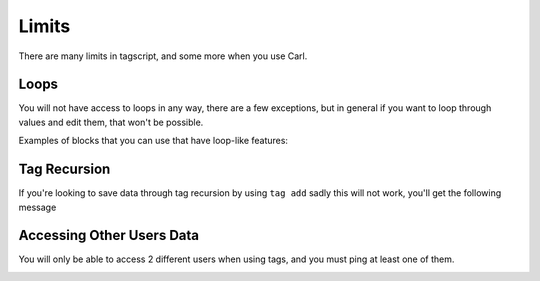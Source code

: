 Limits
======

There are many limits in tagscript, and some more when you use Carl.

Loops
-----

You will not have access to loops in any way, there are a few exceptions, but in general if you want to loop through values and edit them, that won't be possible.

Examples of blocks that you can use that have loop-like features:

.. ansi-block::

    {replace}
    {join}

Tag Recursion
-------------

If you're looking to save data through tag recursion by using ``tag add`` sadly this will not work, you'll get the following message

.. image:: images/tag_recursion.png
    :width: 800
    :alt: Failed Loading Image.

Accessing Other Users Data
--------------------------

You will only be able to access 2 different users when using tags, and you must ping at least one of them.

.. image:: images/userdata.png
    :width: 800
    :alt: Failed Loading Image.